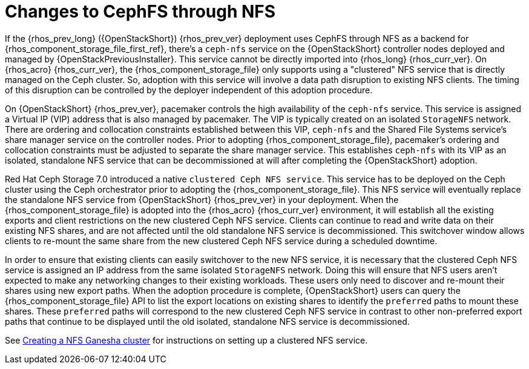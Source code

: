 [id="changes-to-cephFS-through-NFS_{context}"]

= Changes to CephFS through NFS

If the {rhos_prev_long} ({OpenStackShort}) {rhos_prev_ver} deployment uses CephFS through NFS as a backend for {rhos_component_storage_file_first_ref}, there's a `ceph-nfs` service on the {OpenStackShort} controller nodes deployed and managed by {OpenStackPreviousInstaller}. This service cannot be directly imported into {rhos_long} {rhos_curr_ver}. On {rhos_acro} {rhos_curr_ver}, the {rhos_component_storage_file} only supports using a "clustered" NFS service that is directly managed on the Ceph cluster. So, adoption with this service will involve a data path disruption to existing NFS clients. The timing of this disruption can be controlled by the deployer independent of this adoption procedure.

On {OpenStackShort} {rhos_prev_ver}, pacemaker controls the high availability of the `ceph-nfs` service. This service is assigned a Virtual IP (VIP) address that is also managed by pacemaker. The VIP is typically created on an isolated `StorageNFS` network. There are ordering and collocation constraints established between this VIP, `ceph-nfs` and the Shared File Systems service's share manager service on the
controller nodes. Prior to adopting {rhos_component_storage_file}, pacemaker's ordering and collocation constraints must be adjusted to separate the share manager service. This establishes `ceph-nfs` with its VIP as an isolated, standalone NFS service that can be decommissioned at will after completing the {OpenStackShort} adoption.

Red Hat Ceph Storage 7.0 introduced a native `clustered Ceph NFS service`. This service has to be deployed on the Ceph cluster using the Ceph orchestrator prior to adopting the {rhos_component_storage_file}. This NFS service will eventually replace the standalone NFS service from {OpenStackShort} {rhos_prev_ver} in your deployment. When the {rhos_component_storage_file} is adopted into the {rhos_acro} {rhos_curr_ver} environment, it will establish all the existing
exports and client restrictions on the new clustered Ceph NFS service. Clients can continue to read and write data on their existing NFS shares, and are not affected until the old standalone NFS service is decommissioned. This switchover window allows clients to re-mount the same share from the new
clustered Ceph NFS service during a scheduled downtime.

In order to ensure that existing clients can easily switchover to the new NFS
service, it is necessary that the clustered Ceph NFS service is assigned an
IP address from the same isolated `StorageNFS` network. Doing this will ensure that NFS users aren't expected to make any networking changes to their
existing workloads. These users only need to discover and re-mount their shares using new export paths. When the adoption procedure is complete, {OpenStackShort} users can query the {rhos_component_storage_file} API to list the export locations on existing shares to identify the `preferred` paths to mount these shares. These `preferred` paths
will correspond to the new clustered Ceph NFS service in contrast to other
non-preferred export paths that continue to be displayed until the old
isolated, standalone NFS service is decommissioned.

See xref:creating-a-ceph-nfs-cluster_migrating-databases[Creating a NFS Ganesha cluster] for instructions on setting up a clustered NFS service.